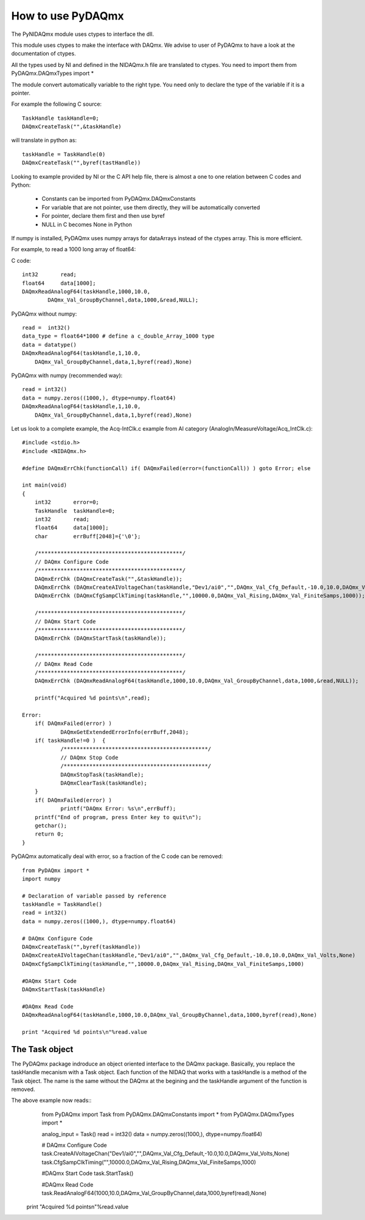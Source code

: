 .. index:: usage
.. _usage:

==================
How to use PyDAQmx
==================

The PyNIDAQmx module uses ctypes to interface the dll. 

This module uses ctypes to make the interface with DAQmx. We advise to 
user of PyDAQmx to have a look at the documentation of ctypes.

All the types used by NI and defined in the NIDAQmx.h file are 
translated to ctypes. You need to import them 
from PyDAQmx.DAQmxTypes import *

The module convert automatically variable to the right type. You need 
only to declare the type of the variable if it is a pointer.

For example the following C source:: 

	TaskHandle taskHandle=0;
	DAQmxCreateTask("",&taskHandle)

will translate in python as::

	taskHandle = TaskHandle(0)
	DAQmxCreateTask("",byref(tastHandle))

Looking to example provided by NI or the C API help file, there is 
almost a one to one relation between C codes and Python:

	- Constants can be imported from PyDAQmx.DAQmxConstants
	- For variable that are not pointer, use them directly, they will be automatically converted
	- For pointer, declare them first and then use byref
	- NULL in C becomes None in Python

If numpy is installed, PyDAQmx uses numpy arrays for dataArrays instead 
of the ctypes array. This is more efficient.

For example, to read a 1000 long array of float64:

C code::
 
	int32       read;
	float64     data[1000];
	DAQmxReadAnalogF64(taskHandle,1000,10.0,
		DAQmx_Val_GroupByChannel,data,1000,&read,NULL);

PyDAQmx without numpy::

	read =  int32()
	data_type = float64*1000 # define a c_double_Array_1000 type
	data = datatype()
        DAQmxReadAnalogF64(taskHandle,1,10.0,
	    DAQmx_Val_GroupByChannel,data,1,byref(read),None)

PyDAQmx with numpy (recommended way)::

        read = int32()
	data = numpy.zeros((1000,), dtype=numpy.float64)
        DAQmxReadAnalogF64(taskHandle,1,10.0,
	    DAQmx_Val_GroupByChannel,data,1,byref(read),None)

Let us look to a complete example, the Acq-IntClk.c example from AI category (AnalogIn/MeasureVoltage/Acq_IntClk.c)::

    #include <stdio.h>
    #include <NIDAQmx.h>

    #define DAQmxErrChk(functionCall) if( DAQmxFailed(error=(functionCall)) ) goto Error; else

    int main(void)
    {
	int32       error=0;
	TaskHandle  taskHandle=0;
	int32       read;
	float64     data[1000];
	char        errBuff[2048]={'\0'};

	/*********************************************/
	// DAQmx Configure Code
	/*********************************************/
	DAQmxErrChk (DAQmxCreateTask("",&taskHandle));
	DAQmxErrChk (DAQmxCreateAIVoltageChan(taskHandle,"Dev1/ai0","",DAQmx_Val_Cfg_Default,-10.0,10.0,DAQmx_Val_Volts,NULL));
	DAQmxErrChk (DAQmxCfgSampClkTiming(taskHandle,"",10000.0,DAQmx_Val_Rising,DAQmx_Val_FiniteSamps,1000));

	/*********************************************/
	// DAQmx Start Code
	/*********************************************/
	DAQmxErrChk (DAQmxStartTask(taskHandle));

	/*********************************************/
	// DAQmx Read Code
	/*********************************************/
	DAQmxErrChk (DAQmxReadAnalogF64(taskHandle,1000,10.0,DAQmx_Val_GroupByChannel,data,1000,&read,NULL));

	printf("Acquired %d points\n",read);

    Error:
	if( DAQmxFailed(error) )
		DAQmxGetExtendedErrorInfo(errBuff,2048);
	if( taskHandle!=0 )  {
		/*********************************************/
		// DAQmx Stop Code
		/*********************************************/
		DAQmxStopTask(taskHandle);
		DAQmxClearTask(taskHandle);
	}
	if( DAQmxFailed(error) )
		printf("DAQmx Error: %s\n",errBuff);
	printf("End of program, press Enter key to quit\n");
	getchar();
	return 0;
    }


PyDAQmx automatically deal with error, so a fraction of the C code can 
be removed::

   from PyDAQmx import *
   import numpy

   # Declaration of variable passed by reference
   taskHandle = TaskHandle()
   read = int32()
   data = numpy.zeros((1000,), dtype=numpy.float64)

   # DAQmx Configure Code
   DAQmxCreateTask("",byref(taskHandle))
   DAQmxCreateAIVoltageChan(taskHandle,"Dev1/ai0","",DAQmx_Val_Cfg_Default,-10.0,10.0,DAQmx_Val_Volts,None)
   DAQmxCfgSampClkTiming(taskHandle,"",10000.0,DAQmx_Val_Rising,DAQmx_Val_FiniteSamps,1000)

   #DAQmx Start Code
   DAQmxStartTask(taskHandle)

   #DAQmx Read Code
   DAQmxReadAnalogF64(taskHandle,1000,10.0,DAQmx_Val_GroupByChannel,data,1000,byref(read),None)

   print "Acquired %d points\n"%read.value

The Task object
===============

The PyDAQmx package indroduce an object oriented interface to the 
DAQmx package. Basically, you replace the taskHandle mecanism with
a Task object. Each function of the NIDAQ that works with a taskHandle
is a method of the Task object. The name is the same without the DAQmx at 
the begining and the taskHandle argument of the function is removed.

The above example now reads:: 
    from PyDAQmx import Task
    from PyDAQmx.DAQmxConstants import *
    from PyDAQmx.DAQmxTypes import *

    analog_input = Task()
    read = int32()
    data = numpy.zeros((1000,), dtype=numpy.float64)

    # DAQmx Configure Code
    task.CreateAIVoltageChan("Dev1/ai0","",DAQmx_Val_Cfg_Default,-10.0,10.0,DAQmx_Val_Volts,None)
    task.CfgSampClkTiming("",10000.0,DAQmx_Val_Rising,DAQmx_Val_FiniteSamps,1000)

    #DAQmx Start Code
    task.StartTask()

    #DAQmx Read Code
    task.ReadAnalogF64(1000,10.0,DAQmx_Val_GroupByChannel,data,1000,byref(read),None)

   print "Acquired %d points\n"%read.value


